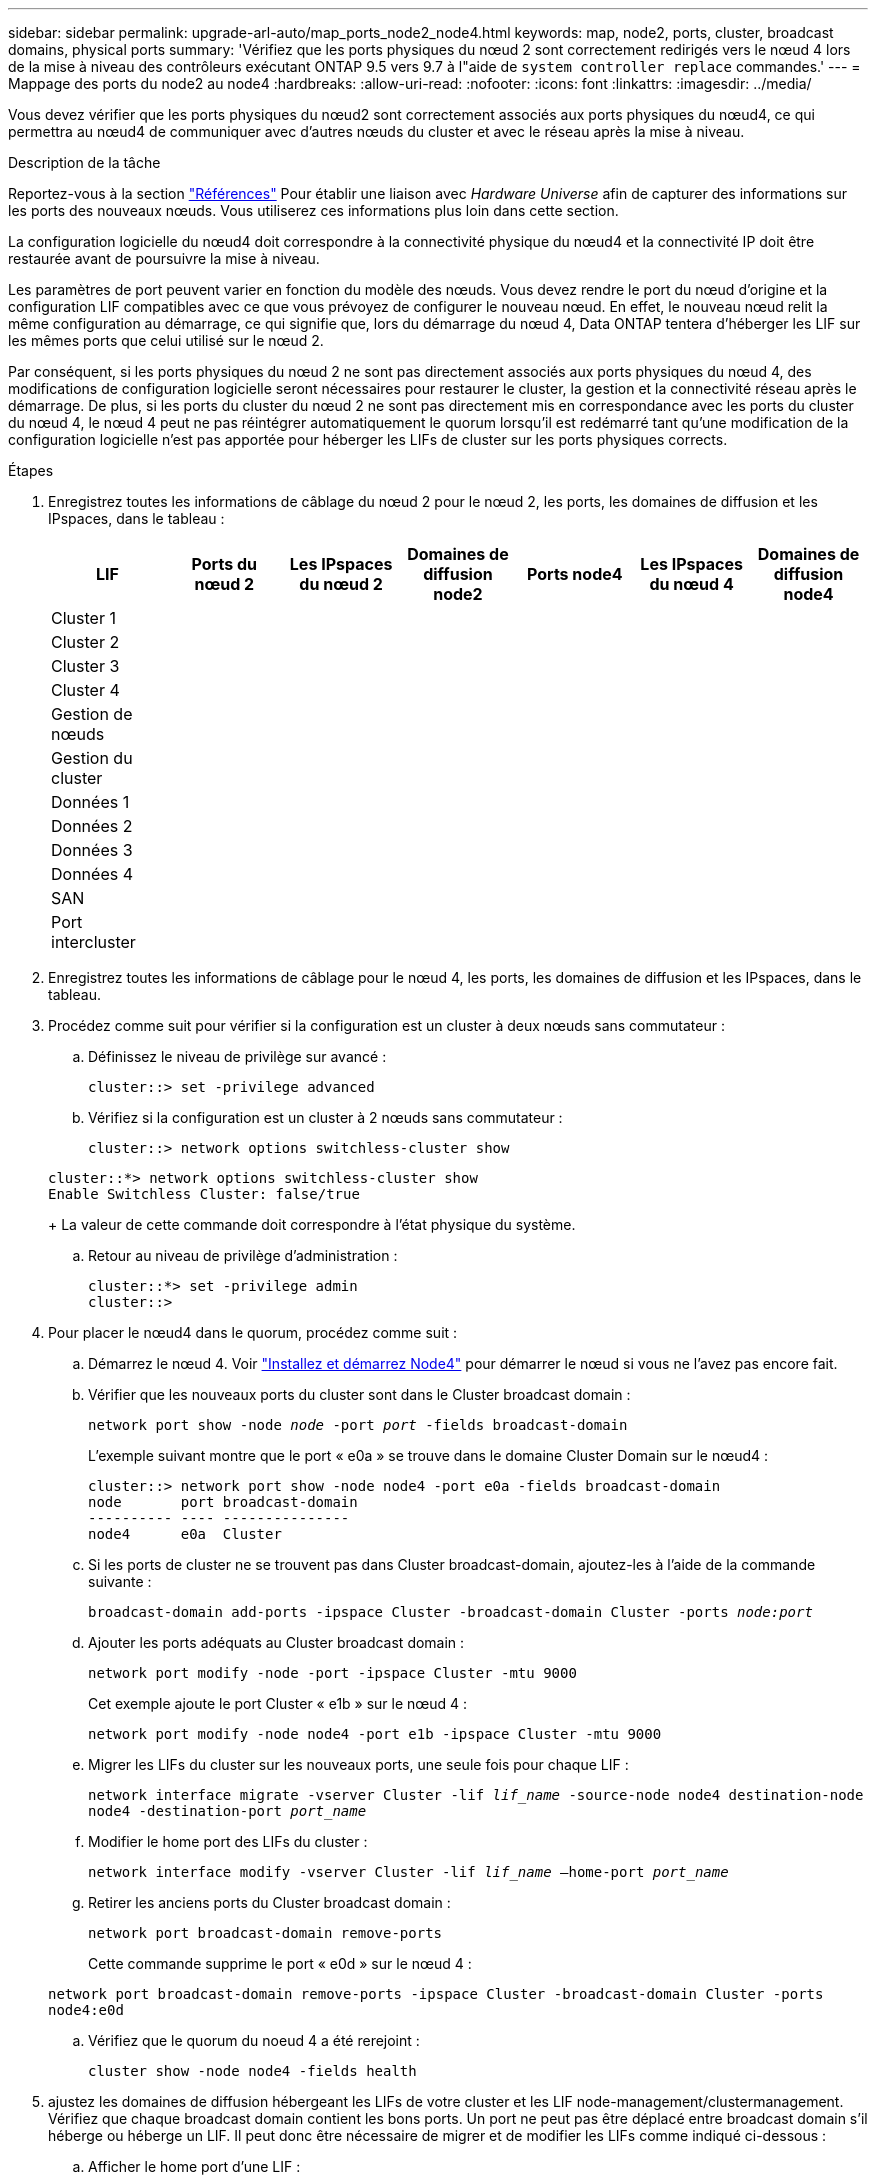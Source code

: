 ---
sidebar: sidebar 
permalink: upgrade-arl-auto/map_ports_node2_node4.html 
keywords: map, node2, ports, cluster, broadcast domains, physical ports 
summary: 'Vérifiez que les ports physiques du nœud 2 sont correctement redirigés vers le nœud 4 lors de la mise à niveau des contrôleurs exécutant ONTAP 9.5 vers 9.7 à l"aide de `system controller replace` commandes.' 
---
= Mappage des ports du node2 au node4
:hardbreaks:
:allow-uri-read: 
:nofooter: 
:icons: font
:linkattrs: 
:imagesdir: ../media/


[role="lead"]
Vous devez vérifier que les ports physiques du nœud2 sont correctement associés aux ports physiques du nœud4, ce qui permettra au nœud4 de communiquer avec d'autres nœuds du cluster et avec le réseau après la mise à niveau.

.Description de la tâche
Reportez-vous à la section link:other_references.html["Références"] Pour établir une liaison avec _Hardware Universe_ afin de capturer des informations sur les ports des nouveaux nœuds. Vous utiliserez ces informations plus loin dans cette section.

La configuration logicielle du nœud4 doit correspondre à la connectivité physique du nœud4 et la connectivité IP doit être restaurée avant de poursuivre la mise à niveau.

Les paramètres de port peuvent varier en fonction du modèle des nœuds. Vous devez rendre le port du nœud d'origine et la configuration LIF compatibles avec ce que vous prévoyez de configurer le nouveau nœud. En effet, le nouveau nœud relit la même configuration au démarrage, ce qui signifie que, lors du démarrage du nœud 4, Data ONTAP tentera d'héberger les LIF sur les mêmes ports que celui utilisé sur le nœud 2.

Par conséquent, si les ports physiques du nœud 2 ne sont pas directement associés aux ports physiques du nœud 4, des modifications de configuration logicielle seront nécessaires pour restaurer le cluster, la gestion et la connectivité réseau après le démarrage. De plus, si les ports du cluster du nœud 2 ne sont pas directement mis en correspondance avec les ports du cluster du nœud 4, le nœud 4 peut ne pas réintégrer automatiquement le quorum lorsqu'il est redémarré tant qu'une modification de la configuration logicielle n'est pas apportée pour héberger les LIFs de cluster sur les ports physiques corrects.

.Étapes
. Enregistrez toutes les informations de câblage du nœud 2 pour le nœud 2, les ports, les domaines de diffusion et les IPspaces, dans le tableau :
+
[cols="7*"]
|===
| LIF | Ports du nœud 2 | Les IPspaces du nœud 2 | Domaines de diffusion node2 | Ports node4 | Les IPspaces du nœud 4 | Domaines de diffusion node4 


| Cluster 1 |  |  |  |  |  |  


| Cluster 2 |  |  |  |  |  |  


| Cluster 3 |  |  |  |  |  |  


| Cluster 4 |  |  |  |  |  |  


| Gestion de nœuds |  |  |  |  |  |  


| Gestion du cluster |  |  |  |  |  |  


| Données 1 |  |  |  |  |  |  


| Données 2 |  |  |  |  |  |  


| Données 3 |  |  |  |  |  |  


| Données 4 |  |  |  |  |  |  


| SAN |  |  |  |  |  |  


| Port intercluster |  |  |  |  |  |  
|===
. Enregistrez toutes les informations de câblage pour le nœud 4, les ports, les domaines de diffusion et les IPspaces, dans le tableau.
. Procédez comme suit pour vérifier si la configuration est un cluster à deux nœuds sans commutateur :
+
.. Définissez le niveau de privilège sur avancé :
+
`cluster::> set -privilege advanced`

.. Vérifiez si la configuration est un cluster à 2 nœuds sans commutateur :
+
`cluster::> network options switchless-cluster show`

+
[listing]
----
cluster::*> network options switchless-cluster show
Enable Switchless Cluster: false/true
----
+
La valeur de cette commande doit correspondre à l'état physique du système.

.. Retour au niveau de privilège d'administration :
+
[listing]
----
cluster::*> set -privilege admin
cluster::>
----


. Pour placer le nœud4 dans le quorum, procédez comme suit :
+
.. Démarrez le nœud 4. Voir link:install_boot_node4.html["Installez et démarrez Node4"] pour démarrer le nœud si vous ne l'avez pas encore fait.
.. Vérifier que les nouveaux ports du cluster sont dans le Cluster broadcast domain :
+
`network port show -node _node_ -port _port_ -fields broadcast-domain`

+
L'exemple suivant montre que le port « e0a » se trouve dans le domaine Cluster Domain sur le nœud4 :

+
[listing]
----
cluster::> network port show -node node4 -port e0a -fields broadcast-domain
node       port broadcast-domain
---------- ---- ---------------
node4      e0a  Cluster
----
.. Si les ports de cluster ne se trouvent pas dans Cluster broadcast-domain, ajoutez-les à l'aide de la commande suivante :
+
`broadcast-domain add-ports -ipspace Cluster -broadcast-domain Cluster -ports _node:port_`

.. Ajouter les ports adéquats au Cluster broadcast domain :
+
`network port modify -node -port -ipspace Cluster -mtu 9000`

+
Cet exemple ajoute le port Cluster « e1b » sur le nœud 4 :

+
`network port modify -node node4 -port e1b -ipspace Cluster -mtu 9000`

.. Migrer les LIFs du cluster sur les nouveaux ports, une seule fois pour chaque LIF :
+
`network interface migrate -vserver Cluster -lif _lif_name_ -source-node node4 destination-node node4 -destination-port _port_name_`

.. Modifier le home port des LIFs du cluster :
+
`network interface modify -vserver Cluster -lif _lif_name_ –home-port _port_name_`

.. Retirer les anciens ports du Cluster broadcast domain :
+
`network port broadcast-domain remove-ports`

+
Cette commande supprime le port « e0d » sur le nœud 4 :

+
`network port broadcast-domain remove-ports -ipspace Cluster -broadcast-domain Cluster ‑ports node4:e0d`

.. Vérifiez que le quorum du noeud 4 a été rerejoint :
+
`cluster show -node node4 -fields health`



. [[auto_map_4_Step5]]ajustez les domaines de diffusion hébergeant les LIFs de votre cluster et les LIF node-management/clustermanagement. Vérifiez que chaque broadcast domain contient les bons ports. Un port ne peut pas être déplacé entre broadcast domain s'il héberge ou héberge un LIF. Il peut donc être nécessaire de migrer et de modifier les LIFs comme indiqué ci-dessous :
+
.. Afficher le home port d'une LIF :
+
`network interface show -fields home-node,home-port`

.. Afficher le broadcast domain contenant ce port :
+
`network port broadcast-domain show -ports _node_name:port_name_`

.. Ajouter ou supprimer des ports des domaines de diffusion :
+
`network port broadcast-domain add-ports`
`network port broadcast-domain remove-ports`

.. Modifier le port d'origine d'une LIF :
+
`network interface modify -vserver _vserver_ -lif _lif_name_ –home-port _port_name_`



. Ajuster les domaines de broadcast intercluster et migrer les LIFs intercluster, le cas échéant, à l'aide des mêmes commandes indiquées sur la <<auto_map_4_Step5,Étape 5>>.
. Ajustez tout autre domaine de diffusion et migrez les LIF de données, le cas échéant, à l'aide des mêmes commandes que celles illustrées dans la <<auto_map_4_Step5,Étape 5>>.
. S'il y avait des ports sur le nœud2 qui n'existent plus sur le nœud4, procédez comme suit pour les supprimer :
+
.. Accéder au niveau de privilège avancé sur l'un des nœuds :
+
`set -privilege advanced`

.. Pour supprimer les ports :
+
`network port delete -node _node_name_ -port _port_name_`

.. Revenir au niveau admin:
+
`set -privilege admin`



. Ajustez tous les failover groups LIF :
+
`network interface modify -failover-group _failover_group_ -failover-policy _failover_policy_`

+
La commande suivante définit la règle de basculement sur `broadcast-domain-wide` et utilise les ports du failover group `fg1` En tant que cibles de basculement pour LIF `data1` marche `node4`:

+
`network interface modify -vserver node4 -lif data1 failover-policy broadcast-domainwide -failover-group fg1`

+
Reportez-vous à la section link:other_references.html["Références"] Pour accéder à _Network Management_ ou aux _ONTAP 9 Commands: Manual page Reference_ et voir _Configuration des paramètres de basculement sur une LIF_ pour plus d'informations.

. Vérifiez les modifications sur le nœud 4 :
+
`network port show -node node4`

. Chaque LIF de cluster doit écouter sur le port 7700. Vérifiez que les LIFs de cluster écoutent sur le port 7700 :
+
`::> network connections listening show -vserver Cluster`

+
Le port 7700 en écoute sur les ports de cluster est le résultat attendu, comme illustré dans l'exemple suivant pour un cluster à deux nœuds :

+
[listing]
----
Cluster::> network connections listening show -vserver Cluster
Vserver Name     Interface Name:Local Port     Protocol/Service
---------------- ----------------------------  -------------------
Node: NodeA
Cluster          NodeA_clus1:7700               TCP/ctlopcp
Cluster          NodeA_clus2:7700               TCP/ctlopcp
Node: NodeB
Cluster          NodeB_clus1:7700               TCP/ctlopcp
Cluster          NodeB_clus2:7700               TCP/ctlopcp
4 entries were displayed.
----
. Pour chaque LIF de cluster qui ne écoute pas sur le port 7700, régler le statut administratif de la LIF sur `down` puis `up`:
+
`::> net int modify -vserver Cluster -lif _cluster-lif_ -status-admin down; net int modify -vserver Cluster -lif _cluster-lif_ -status-admin up`

+
Répétez l'étape 11 pour vérifier que la LIF de cluster écoute désormais sur le port 7700.


